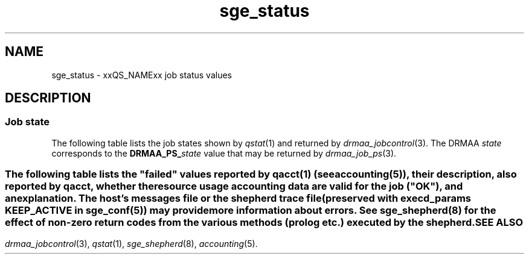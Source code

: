 '\" t
.\" Copyright (C), 2012, 2013  Dave Love, University of Liverpool
.\" You may distribute this file under the terms of the GNU Free
.\" Documentation License.
.de M		\" SGE man page reference
\\fI\\$1\\fR\\|(\\$2)\\$3
..
.TH sge_status 5 2013-04-07
.SH NAME
sge_status \- xxQS_NAMExx job status values
.SH DESCRIPTION
.SS "Job state"
The following table lists the job states shown by
.M qstat 1
and returned by
.M drmaa_jobcontrol 3 .
The DRMAA
.I state
corresponds to the
.BI DRMAA_PS_ state
value that may be returned by
.M drmaa_job_ps 3 .
.PP
.TS
tab(@), allbox;
cbcbcbcb
ltltltlt.
Category@State@SGE@DRMAA state
Pending@pending@qw, Rq@QUEUED_ACTIVE
\^@pending, user hold@hqw@USER_ON_HOLD
\^@pending, system hold@hqw@SYSTEM_ON_HOLD
\^@T{
.na
pending, user and system hold
T}@hqw@USER_SYSTEM_ON_HOLD
\^@T{
.na
pending, user hold, re-queue
T}@hRwq@USER_ON_HOLD
\^@T{
.na
pending, system hold, re-queue
T}@hRwq@SYSTEM_ON_HOLD
\^@T{
.na
pending, user and system hold, re-queue
T}@hRwq@USER_SYSTEM_ON_HOLD
T{
.na
Running / transferring
T}@running, transferring@r, hr, t@RUNNING
\^@T{
.na
running, re-run / transferring
T}@Rr, Rt@RUNNING
Suspended@job suspended@s, ts@USER_SUSPENDED
\^@queue suspended@S, tS@SYSTEM_SUSPENDED
\^@T{
.na
queue suspended by alarm
T}@T, tT@SYSTEM_SUSPENDED
\^@T{
.na
all suspended with re-run
T}@T{
.na
Rs, Rts, RS, RtS, RT, RtT
T}@SYSTEM_SUSPENDED
Error@T{
.na
all pending states with error
T}@T{
Eqw, Ehqw, EhRqw
T}@FAILED
Deleting@T{
.na
all running and suspended states with deletion
T}@T{
.na
dr, dt, dRr, dRt, ds, dS, dT, dRs, dRS, dRT
T}@T{
.na
same as equivalent DRMAA states without the "d"
T}
Finished@T{
.na
job finished normally
T}@z@DONE
Unkown@T{
.na
status cannot be determined
T}@@UNDETERMINED
.TE
.SS "\"Failed\" states"
The following table lists the "failed" values reported by
.M qacct 1
(see 
.M accounting 5 ),
their description, also reported by
.IR qacct ,
whether the resource usage accounting data are valid for the job
("OK"), and an explanation.  The host's messages file or the shepherd
trace file (preserved with
.B execd_params
.B KEEP_ACTIVE
in
.M sge_conf 5 )
may provide more information about errors.
.\" See execution_states.c
.TS
tab(@), allbox;
lblblblb
ltltltlt.
Code@Description@OK@Explanation
0@no failure@Y@ran and exited normally
1@assumedly before job@N@failed early in execd
3@before writing config@N@failed before execd set up local spool
4@before writing PID@N@shepherd failed to record its pid \- filesystem problem?
.\" 5@on reading config file@N@
6@setting processor set@N@failed setting up processor set (obsolete)
7@before prolog@N@failed before prolog
8@in prolog@N@failed in prolog
9@before pestart@N@failed before starting PE
10@in pestart@N@failed in PE starter
11@before job@N@T{
.na
failed in shepherd before starting job
T}
12@before pestop@Y@T{
.na
ran, but failed before calling PE stop procedure
T}
13@in pestop@Y@T{
.na
ran, but PE stop procedure failed
T}
14@before epilog@Y@T{
.na
ran, but failed before calling epilog
T}
15@in epilog@Y@T{
.na
ran, but failed in epilog
T}
16@releasing processor set@Y@T{
.na
ran, but processor set could not be released (obsolete)
T}
17@through signal@Y@T{
.na
job killed by signal (possibly qdel)
T}
18@shepherd returned error@N@shepherd died somehow
19@before writing exit_status@N@T{
.na
shepherd didn't write reports correctly \- probably program or machine crash
T}
20@found unexpected error file@?@T{
.na
shepherd encountered a problem
T}
21@in recognizing job@N@T{
.na
qmaster asked about an unknown job (not in accounting?)
T}
24@T{
.na
migrating (checkpointing jobs)
T}@Y@ran, will be migrated
25@rescheduling@Y@T{
.na
ran, will be rescheduled
T}
26@opening output file@N@T{
.na
failed opening stderr/stdout file
T}
27@searching requested shell@N@failed finding specified shell
28@T{
.na
changing to working directory
T}@N@T{
.na
failed changing to start directory
T}
29@AFS setup@N@failed setting up AFS security
30@application error returned@Y@T{
.na
ran and exited 100 \- maybe re-scheduled
T}
31@accessing sgepasswd file@N@T{
.na
failed because sgepasswd not readable (MS Windows)
T}
32@T{
.na
entry is missing in password file
T}@N@T{
.na
failed because user not in sgepasswd (MS Windows)
T}
33@wrong password@N@T{
.na
failed because of wrong password against sgepasswd (MS Windows)
T}
34@T{
.na
communicating with Grid Engine Helper Service
T}@N@T{
.na
failed because of failure of helper service (MS Windows)
T}
35@T{
.na
before job in Grid Engine Helper Service
T}@N@T{
.na
failed because of failure running helper service (MS Windows)
T}
36@checking configured daemons@N@T{
.na
failed because of configured remote startup daemon
T}
37@T{
.na
qmaster enforced h_rt, h_cpu, or h_vmem limit
T}@Y@T{
.na
ran, but killed due to exceeding run time limit
T}
38@adding supplementary group@N@T{
.na
failed adding supplementary gid to job
T}
100@assumedly after job@Y@T{
.na
ran, but killed by a signal (perhaps due to exceeding resources), task
died, shepherd died (e.g. node crash), etc.
T}
.TE
See
.M sge_shepherd 8
for the effect of non-zero return codes from the various methods
(prolog etc.) executed by the shepherd.
.SH "SEE ALSO"
.M drmaa_jobcontrol 3 ,
.M qstat 1 ,
.M sge_shepherd 8 ,
.M accounting 5 .
